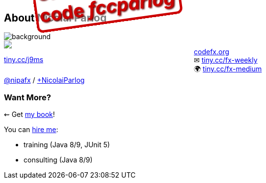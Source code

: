 == About Nicolai Parlog

image::images/question-mark.jpg[background, size=cover]

++++
<div style="float: left; width: 45%; margin:0px;">
	<a href="https://www.manning.com/books/the-java-9-module-system?a_aid=nipa&a_bid=869915cb"><img src="images/cover-j9ms.png" style="margin: 0;"></a>
	<p style="
		position: fixed;
		margin: -160px 0 0 60px;
		transform: rotate(-8deg);
		font-size: 28pt;
		color: #cc0000;
		text-shadow: 2px 2px 3px #660000;
		font-weight: bold;
		border: 5px solid #cc0000;
		border-radius: 12px;
		background-color: rgba(255,255,255,0.5);
		padding: 2px 8px 7px 4px;
">37% off with<br>code <em>fccparlog</em></p>
	<p><a href="https://www.manning.com/books/the-java-9-module-system?a_aid=nipa&a_bid=869915cb">tiny.cc/j9ms</a></p>
</div>
++++

http://codefx.org[codefx.org] +
✉ http://blog.codefx.org/newsletter/[tiny.cc/fx-weekly] +
🌍 https://medium.com/codefx-weekly[tiny.cc/fx-medium] +
https://twitter.com/nipafx[@nipafx] /
https://google.com/+NicolaiParlog[+NicolaiParlog]

++++
<h3>Want More?</h3>
++++

⇜ Get https://www.manning.com/books/the-java-9-module-system?a_aid=nipa&a_bid=869915cb[my book]!

// I write http://blog.codefx.org/newsletter/[a mean newsletter], +
// currently mostly about Java 9.

You can http://blog.codefx.org/hire-nicolai-parlog/[hire me]:

* training (Java 8/9, JUnit 5)
* consulting (Java 8/9)
